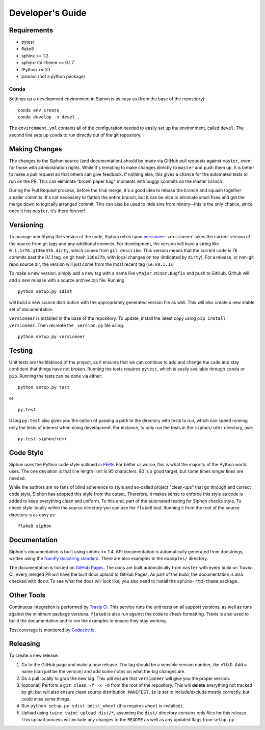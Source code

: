 =================
Developer's Guide
=================

------------
Requirements
------------

- pytest
- flake8
- sphinx >= 1.3
- sphinx-rtd-theme >= 0.1.7
- IPython >= 3.1
- pandoc (not a python package)

~~~~~
Conda
~~~~~

Settings up a development environment in Siphon is as easy as (from the
base of the repository):

.. parsed-literal::
    conda env create
    conda develop -n devel .

The ``environment.yml`` contains all of the configuration needed to easily
set up the environment, called ``devel``. The second line sets up conda to
run directly out of the git repository.

--------------
Making Changes
--------------

The changes to the Siphon source (and documentation) should be made via GitHub pull requests
against ``master``, even for those with administration rights. While it's tempting to make
changes directly to ``master`` and push them up, it is better to make a pull request so that
others can give feedback. If nothing else, this gives a chance for the automated tests to run
on the PR. This can eliminate "brown paper bag" moments with buggy commits on the master
branch.

During the Pull Request process, before the final merge, it's a good idea to rebase the branch
and squash together smaller commits. It's not necessary to flatten the entire branch, but it
can be nice to eliminate small fixes and get the merge down to logically arranged commit. This
can also be used to hide sins from history--this is the only chance, since once it hits
``master``, it's there forever!

----------
Versioning
----------

To manage identifying the version of the code, Siphon relies upon `versioneer
<https://github.com/warner/python-versioneer>`_. ``versioneer`` takes the current version of
the source from git tags and any additional commits. For development, the version will have a
string like ``0.1.1+76.g136e37b.dirty``, which comes from ``git describe``. This version means
that the current code is 76 commits past the 0.1.1 tag, on git hash ``136e37b``, with local
changes on top (indicated by ``dirty``). For a release, or non-git repo source dir, the version
will just come from the most recent tag (i.e. ``v0.1.1``).

To make a new version, simply add a new tag with a name like ``vMajor.Minor.Bugfix`` and push
to GitHub. Github will add a new release with a source archive.zip file. Running

.. parsed-literal::
    python setup.py sdist

will build a new source distribution with the appropriately generated version file as well.
This will also create a new stable set of documentation.

``versioneer`` is installed in the base of the repository. To update, install the latest copy
using ``pip install versioneer``. Then recreate the ``_version.py`` file using:

.. parsed-literal::
    python setup.py versioneer

-------
Testing
-------

Unit tests are the lifeblood of the project, as it ensures that we can continue to add and
change the code and stay confident that things have not broken. Running the tests requires
``pytest``, which is easily available through ``conda`` or ``pip``. Running the tests can be
done via either:

.. parsed-literal::
    python setup.py test

or

.. parsed-literal::
    py.test

Using ``py.test`` also gives you the option of passing a path to the directory with tests to
run, which can speed running only the tests of interest when doing development. For instance,
to only run the tests in the ``siphon/cdmr`` directory, use:

.. parsed-literal::
    py.test siphon/cdmr

----------
Code Style
----------

Siphon uses the Python code style outlined in `PEP8
<https://www.python.org/dev/peps/pep-0008/>`_. For better or worse, this is what the majority
of the Python world uses. The one deviation is that line length limit is 95 characters. 80 is a
good target, but some times longer lines are needed.

While the authors are no fans of blind adherence to style and so-called project "clean-ups"
that go through and correct code style, Siphon has adopted this style from the outset.
Therefore, it makes sense to enforce this style as code is added to keep everything clean and
uniform. To this end, part of the automated testing for Siphon checks style. To check style
locally within the source directory you can use the ``flake8`` tool. Running it from the root
of the source directory is as easy as:

.. parsed-literal::
    flake8 siphon

-------------
Documentation
-------------

Siphon's documentation is built using sphinx >= 1.4. API documentation is automatically
generated from docstrings, written using the
`NumPy docstring standard <https://github.com/numpy/numpy/blob/master/doc/HOWTO_DOCUMENT.rst.txt>`_.
There are also examples in the ``examples/`` directory.

The documentation is hosted on `GitHub Pages <https://unidata.github.io/MetPy>`_. The docs are
built automatically from ``master`` with every build on Travis-CI; every merged PR will
have the built docs upload to GitHub Pages. As part of the build, the documentation is also
checked with ``doc8``. To see what the docs will look like, you also need to install the
``sphinx-rtd-theme`` package.

-----------
Other Tools
-----------

Continuous integration is performed by `Travis CI <http://www.travis-ci.org/Unidata/siphon>`_.
This service runs the unit tests on all support versions, as well as runs against the minimum
package versions. ``flake8`` is also run against the code to check formatting. Travis is also
used to build the documentation and to run the examples to ensure they stay working.

Test coverage is monitored by `Codecov.io <https://codecov.io/github/Unidata/siphon>`_.

---------
Releasing
---------

To create a new release:

1. Go to the GitHub page and make a new release. The tag should be a sensible version number,
   like v1.0.0. Add a name (can just be the version) and add some notes on what the big
   changes are.
2. Do a pull locally to grab the new tag. This will ensure that ``versioneer`` will give you
   the proper version.
3. (optional) Perform a ``git clean -f -x -d`` from the root of the repository. This will
   **delete** everything not tracked by git, but will also ensure clean source distribution.
   ``MANIFEST.in`` is set to include/exclude mostly correctly, but could miss some things.
4. Run ``python setup.py sdist bdist_wheel`` (this requires ``wheel`` is installed).
5. Upload using ``twine``: ``twine upload dist/*``, assuming the ``dist/`` directory contains
   only files for this release. This upload process will include any changes to the ``README``
   as well as any updated flags from ``setup.py``.
